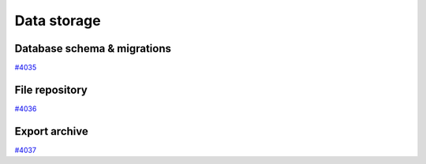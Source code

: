 .. _internal_architecture:data-storage:

************
Data storage
************

.. _internal_architecture:orm:database:

Database schema & migrations
============================

`#4035`_

.. _internal_architecture:orm:repository:

File repository
===============

`#4036`_

.. _internal_architecture:orm:export:

Export archive
==============

`#4037`_

.. _#4035: https://github.com/aiidateam/aiida-core/issues/4035
.. _#4036: https://github.com/aiidateam/aiida-core/issues/4036
.. _#4037: https://github.com/aiidateam/aiida-core/issues/4037
